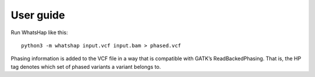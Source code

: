 ==========
User guide
==========

Run WhatsHap like this::

	python3 -m whatshap input.vcf input.bam > phased.vcf

Phasing information is added to the VCF file in a way that is compatible with
GATK’s ReadBackedPhasing. That is, the HP tag denotes which set of phased
variants a variant belongs to.
